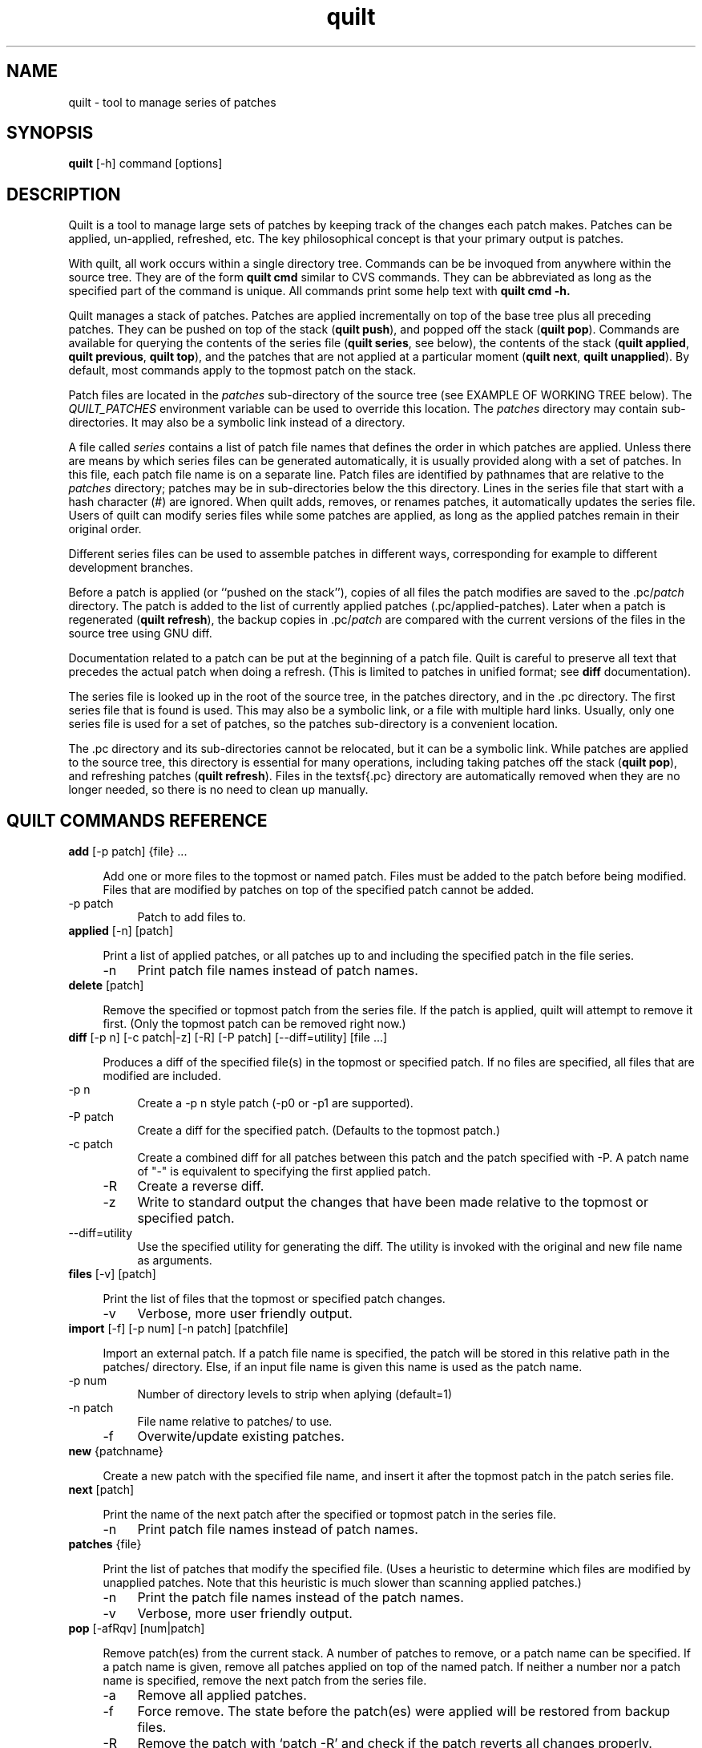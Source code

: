 ."Created by Martin Quinson from the tex documentation
."
.TH quilt 1 "February 21, 2004" "quilt"

.SH NAME
quilt - tool to manage series of patches

.SH SYNOPSIS
.B quilt
[-h] command [options]

.SH DESCRIPTION
Quilt is a tool to manage large sets of patches by keeping track of the
changes each patch makes. Patches can be applied, un-applied, refreshed,
etc. The key philosophical concept is that your primary output is patches.

With quilt, all work occurs within a single directory tree. Commands can be
be invoqued from anywhere within the source tree. They are of the form
.B quilt cmd
similar to CVS commands. They can be abbreviated as long as the specified
part of the command is unique. All commands print  some help text with
.B quilt cmd -h.

Quilt manages a stack of patches. Patches are applied incrementally on top
of the base tree plus all preceding patches. They can be pushed on top of
the stack
.RB ( "quilt push" ),
and popped off the stack
.RB ( "quilt pop" ).
Commands are available for querying the contents of the series file
.RB ( "quilt series" ,
see below), the contents of the stack
.RB ( "quilt applied" , " quilt previous" , " quilt top" ),
and the patches that are not applied at a particular moment
.RB ( "quilt next" , " quilt unapplied" ).
By default, most commands apply to the topmost patch on the stack.

Patch files are located in the
.I patches
sub-directory of the source tree (see EXAMPLE OF WORKING TREE below). The
.I QUILT_PATCHES
environment variable can be used to override this location. The
.I patches
directory may contain sub-directories. It may also be a symbolic link
instead of a directory.

A file called
.I series
contains a list of patch file names that defines the order in which patches
are applied. Unless there are means by which series files can be generated
automatically, it is usually provided along with a set of patches. In this
file, each patch file name is on a separate line. Patch files are identified
by pathnames that are relative to the
.I patches
directory; patches may be in sub-directories below the this directory. Lines
in the series file that start with a hash character (#) are ignored. When
quilt adds, removes, or renames patches, it automatically updates the series
file. Users of quilt can modify series files while some patches are
applied, as long as the applied patches remain in their original order.

Different series files can be used to assemble patches in different ways,
corresponding for example to different development branches.

Before a patch is applied (or ``pushed on the stack''), copies of all files
the patch modifies are saved to the
.RI .pc/ patch
directory. The patch is added to the list of currently applied patches
(.pc/applied-patches). Later when a patch is regenerated
.RB ( "quilt refresh" ),
the backup copies in
.RI .pc/ patch
are compared with the current versions of the files in the source tree using
GNU diff.

Documentation related to a patch can be put at the beginning of a patch
file.  Quilt is careful to preserve all text that precedes the actual patch
when doing a refresh. (This is limited to patches in unified format; see
.B diff
documentation).

The series file is looked up in the root of the source tree, in the patches
directory, and in the .pc directory.  The first series file that is found is
used. This may also be a symbolic link, or a file with multiple hard links.
Usually, only one series file is used for a set of patches, so the
patches sub-directory is a convenient location.

The .pc directory and its sub-directories cannot be relocated, but it can be
a symbolic link. While patches are applied to the source tree, this
directory is essential for many operations, including taking patches off the
stack
.RB ( "quilt pop" ),
and refreshing patches
.RB ( "quilt refresh" ).
Files in the textsf{.pc} directory are automatically removed when they are
no longer needed, so there is no need to clean up manually.

.SH QUILT COMMANDS REFERENCE

.IP "\fBadd\fP [-p patch] {file} ... " 4


Add one or more files to the topmost or named patch.  Files must be
added to the patch before being modified.  Files that are modified by
patches on top of the specified patch cannot be added.

.IP "    -p patch" 8
Patch to add files to.

.IP "\fBapplied\fP [-n] [patch] " 4


Print a list of applied patches, or all patches up to and including the
specified patch in the file series.

.IP "    -n" 8
Print patch file names instead of patch names.

.IP "\fBdelete\fP [patch] " 4


Remove the specified or topmost patch from the series file.  If the
patch is applied, quilt will attempt to remove it first. (Only the
topmost patch can be removed right now.)

.IP "\fBdiff\fP [-p n] [-c patch|-z] [-R] [-P patch] [--diff=utility] [file ...] " 4


Produces a diff of the specified file(s) in the topmost or specified
patch.  If no files are specified, all files that are modified are
included.

.IP "    -p n" 8
Create a -p n style patch (-p0 or -p1 are supported).

.IP "    -P patch" 8
Create a diff for the specified patch.  (Defaults to the topmost
patch.)

.IP "    -c patch" 8
Create a combined diff for all patches between this patch and
the patch specified with -P. A patch name of "-" is equivalent
to specifying the first applied patch.

.IP "    -R" 8
Create a reverse diff.

.IP "    -z" 8
Write to standard output the changes that have been made
relative to the topmost or specified patch.

.IP "    --diff=utility" 8
Use the specified utility for generating the diff. The utility
is invoked with the original and new file name as arguments.

.IP "\fBfiles\fP [-v] [patch] " 4


Print the list of files that the topmost or specified patch changes.

.IP "    -v" 8
Verbose, more user friendly output.

.IP "\fBimport\fP [-f] [-p num] [-n patch] [patchfile] " 4


Import an external patch.  If a patch file name is specified, the patch
will be stored in this relative path in the patches/ directory.  Else,
if an input file name is given this name is used as the patch name.

.IP "    -p num" 8
Number of directory levels to strip when aplying (default=1)

.IP "    -n patch" 8
File name relative to patches/ to use.

.IP "    -f" 8
Overwite/update existing patches.

.IP "\fBnew\fP {patchname} " 4


Create a new patch with the specified file name, and insert it after the
topmost patch in the patch series file.

.IP "\fBnext\fP [patch] " 4


Print the name of the next patch after the specified or topmost patch in
the series file.

.IP "    -n" 8
Print patch file names instead of patch names.

.IP "\fBpatches\fP {file} " 4


Print the list of patches that modify the specified file. (Uses a
heuristic to determine which files are modified by unapplied patches.
Note that this heuristic is much slower than scanning applied patches.)

.IP "    -n" 8
Print the patch file names instead of the patch names.

.IP "    -v" 8
Verbose, more user friendly output.

.IP "\fBpop\fP [-afRqv] [num|patch] " 4


Remove patch(es) from the current stack. A number of patches to remove,
or a patch name can be specified. If a patch name is given, remove all
patches applied on top of the named patch. If neither a number nor a
patch name is specified, remove the next patch from the series file.

.IP "    -a" 8
Remove all applied patches.

.IP "    -f" 8
Force remove. The state before the patch(es) were applied will
be restored from backup files.

.IP "    -R" 8
Remove the patch with `patch -R' and check if the patch reverts
all changes properly.

.IP "    -q" 8
Quiet operation.

.IP "    -v" 8
Verbose operation.

.IP "\fBprevious\fP [-n] [patch] " 4


Print the name of the previous patch before the specified or topmost
patch in the series file.

.IP "    -n" 8
Print patch file names instead of patch names.

.IP "\fBpush\fP [-afqv] [--leave-rejects] [num|patch] " 4


Apply patch(es) from the series file.  A number of patches to apply, or
a patch name can be specified.  If a patch name is given, apply all
patches up to and including the named patch.  If neither a number nor a
patch name is specified, apply the next patch from the series file.

.IP "    -a" 8
Apply all patches in the series file.

.IP "    -f" 8
Force apply, even if the patch has rejects.

.IP "    -q" 8
Quiet operation.

.IP "    -v" 8
Verbose operation.

.IP "    --leave-rejects" 8
Leave around the reject files patch produced, even if the patch
is not actually applied.

.IP "    --interactive" 8
Allow the patch utility to ask how to deal with conflicts. If
this option is not given, the option -f will be passed to the 
patch program.

.IP "\fBrefresh\fP [-p n] [-f] [patch] " 4


Refreshes the specified patch, or the topmost patch by default.
Documentation that comes before the actual patch in the patch file is
retained.

It is possible to refresh patches that are not on top.  If any patches
on top of the patch to refresh modify the same files, the script aborts
by default.  Patches can still be refreshed with -f.  In that case this
script will print a warning for each shadowed file, changes by more
recent patches will be ignored, and only changes in files that have not
been modified by any more recent patches will end up in the specified
patch.

.IP "    -p n" 8
Create a -p n style patch (-p0 or -p1 supported).

.IP "    -f" 8
Force refresh, even if more recent patches modify
some of the same files.

.IP "\fBremove\fP [-p patch] {file} ... " 4


Remove one or more files from the topmost or named patch.  Files that
are modified by patches on top of the specified patch cannot be removed.

.IP "    -p patch" 8
Patch to remove files from.

.IP "\fBseries\fP [-v] " 4


Print the names of all patches in the series file.

.IP "    -n" 8
Print patch file names instead patch names.

.IP "    -v" 8
Verbose, more user friendly output.

.IP "\fBsetup\fP [-d sourcedir] {seriesfile|specfile} " 4


Initializes a source tree from a patch series file.  The patch series
file must contain the name of the relevant tar archive, in addition to
the list of patches.

.IP "    -d" 8
The directory that contains the archives and patches. Defaults
to the directory of the series/spec file.

.IP "    -l" 8
Make the patches directory a symbolic link. If a series file is
specified, also create a symlink to the series file.

.IP "\fBtop\fP " 4


Print the name of the topmost patch on the current stack of applied
patches.

.IP "\fBunapplied\fP [patch] " 4


Print a list of patches that are not applied, or all patches that follow
the specified patch in the series file.

.IP "    -n" 8
Print patch file names instead of patch names.

.IP "\fBfold\fP [-p strip-level] " 4


Integrate the patch read from standard input into the topmost patch:
After making sure that all files modified are part of the topmost
patch, the patch is applied with the specified strip level (which
defaults to 1).

.IP "    -p strip-level" 8
The number of pathname components to strip from file names
when applying patchfile.

.IP "\fBfork\fP [new_name] " 4


Fork the next patch. If new_name is missing, the name of the
forked patch will be the current patch name, followed by "-2".
If the patch name already ends in a dash-and-number, the number is
further incremented (e.g., patch.diff, patch-2.diff, patch-3.diff).

.IP "\fBsnapshot\fP [-d] " 4


Take a snapshot of the current working state.

.IP "    -d" 8
Remove current snapshot.

.IP "\fBedit\fP file ... " 4


Edit the specified file(s) in vi after adding it (them) to the
topmost patch.


.SH EXAMPLE OF WORKING TREE

.nf
+- work/ -+- ...
|         |- patches/ -+- series
|         |            |- patch2.diff
|         |            |- patch1.diff
|         |            +- ...
|         +- .pc/ -+- applied-patches
|                  |- patch1/ -+- ...
|                  |- patch2/ -+- ...
|                  +- ...
.fi

.SH EXAMPLE

Please refere to the pdf documentation for an example.

.SH FILES

.IP ~/.quiltrc 4
Configuration (see pdf documentation for more details).

.SH AUTHORS

Quilt started as a series of scripts written by Andrew Morton
(patch-scripts). Based on Andrew's ideas, Andreas Gruenbacher completely
rewrote the scripts, with the help of several other contributors (see
AUTHORS file in the distribution).

This man page was written by Martin Quinson, based on information found in
the pdf documentation, and in the help messages of each commands.

.SH SEE ALSO

The pdf documentation, which should be under /usr/share/doc/quilt/quilt.pdf.

.BR diff ( 1 ),
.BR patch ( 1 )
